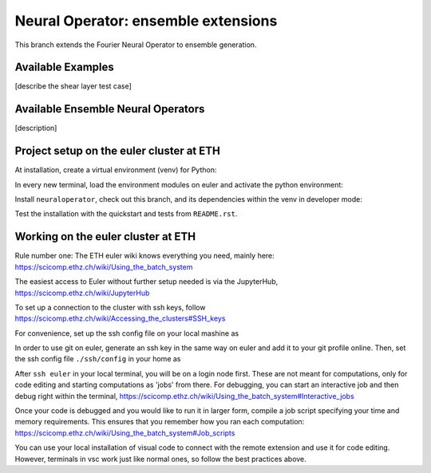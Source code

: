 ====================================
Neural Operator: ensemble extensions
====================================

This branch extends the Fourier Neural Operator to ensemble generation. 

Available Examples
------------------
[describe the shear layer test case]

Available Ensemble Neural Operators
-----------------------------------
[description]

Project setup on the euler cluster at ETH
-----------------------------------------

At installation, create a virtual environment (venv) for Python:

.. code::
  python -m venv --system-site-packages venv-NO-ens

In every new terminal, load the environment modules on euler 
and activate the python environment:

.. code::
  module load gcc/8.2.0 python/3.10.4
  source venv-NO-ens/bin/activate

Install ``neuraloperator``, check out this branch, and its dependencies within the 
venv in developer mode:

.. code::
  cd your_home_dir
  mkdir git
  cd git/
  git clone https://github.com/dana-grund/neuraloperator
  git checkout NO-ensembles
  cd neuraloperator
  pip install -e .
  pip install -r requirements.txt

Test the installation with the quickstart and tests from ``README.rst``.


Working on the euler cluster at ETH
-----------------------------------------

Rule number one: The ETH euler wiki knows everything 
you need, mainly here: https://scicomp.ethz.ch/wiki/Using_the_batch_system

The easiest access to Euler without further setup needed 
is via the JupyterHub, https://scicomp.ethz.ch/wiki/JupyterHub

To set up a connection to the cluster with ssh keys, 
follow https://scicomp.ethz.ch/wiki/Accessing_the_clusters#SSH_keys

For convenience, set up the ssh config file on your local mashine as 

.. code::
    Host euler
        HostName euler.ethz.ch
        IdentityFile ~/.ssh/the_file_you_generated_with_ssh_keygen

    Host *
        User your_username
        ForwardAgent yes
        ForwardX11 yes

In order to use git on euler, generate an ssh key in the same way on euler 
and add it to your git profile online. Then, set the ssh config file 
``./ssh/config`` in your home as

.. code::
  Host github.com
      HostName github.com
      IdentityFile ~/.ssh/the_file_you_generated_with_ssh_keygen
    
    Host *
        User your_username

After ``ssh euler`` in your local terminal, you will be on a login node first. 
These are not meant for computations, only for code editing and 
starting computations as 'jobs' from there. For debugging, you can start 
an interactive job and then debug right within the terminal, 
https://scicomp.ethz.ch/wiki/Using_the_batch_system#Interactive_jobs

Once your code is debugged and you would like to run it in larger form,
compile a job script specifying your time and memory requirements. This ensures
that you remember how you ran each computation:
https://scicomp.ethz.ch/wiki/Using_the_batch_system#Job_scripts

You can use your local installation of visual code to connect with the remote extension and use it for code editing. 
However, terminals in vsc work just like normal ones, so follow the best practices above.

